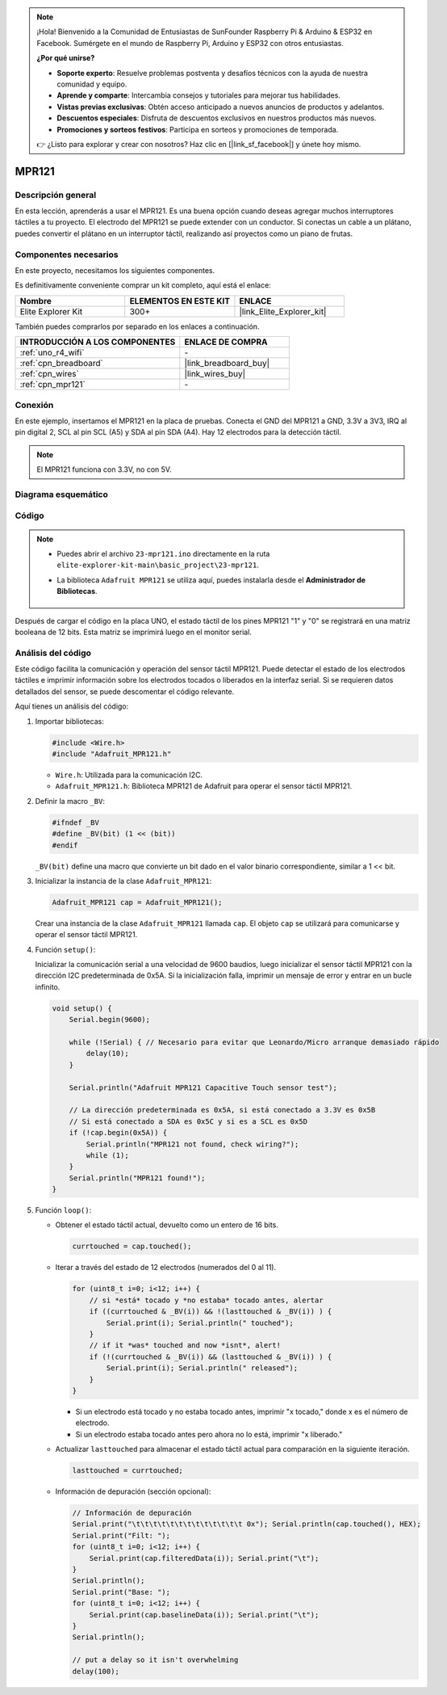 .. note::

    ¡Hola! Bienvenido a la Comunidad de Entusiastas de SunFounder Raspberry Pi & Arduino & ESP32 en Facebook. Sumérgete en el mundo de Raspberry Pi, Arduino y ESP32 con otros entusiastas.

    **¿Por qué unirse?**

    - **Soporte experto**: Resuelve problemas postventa y desafíos técnicos con la ayuda de nuestra comunidad y equipo.
    - **Aprende y comparte**: Intercambia consejos y tutoriales para mejorar tus habilidades.
    - **Vistas previas exclusivas**: Obtén acceso anticipado a nuevos anuncios de productos y adelantos.
    - **Descuentos especiales**: Disfruta de descuentos exclusivos en nuestros productos más nuevos.
    - **Promociones y sorteos festivos**: Participa en sorteos y promociones de temporada.

    👉 ¿Listo para explorar y crear con nosotros? Haz clic en [|link_sf_facebook|] y únete hoy mismo.

.. _basic_mpr121:

MPR121
==========================

.. https://docs.sunfounder.com/projects/vincent-kit/en/latest/arduino/2.24_mpr121_module.html#ar-mpr121


Descripción general
---------------------

En esta lección, aprenderás a usar el MPR121. Es una buena opción cuando deseas agregar muchos interruptores táctiles a tu proyecto. El electrodo del MPR121 se puede extender con un conductor. Si conectas un cable a un plátano, puedes convertir el plátano en un interruptor táctil, realizando así proyectos como un piano de frutas.

Componentes necesarios
---------------------------

En este proyecto, necesitamos los siguientes componentes. 

Es definitivamente conveniente comprar un kit completo, aquí está el enlace: 

.. list-table::
    :widths: 20 20 20
    :header-rows: 1

    *   - Nombre	
        - ELEMENTOS EN ESTE KIT
        - ENLACE
    *   - Elite Explorer Kit
        - 300+
        - |link_Elite_Explorer_kit|

También puedes comprarlos por separado en los enlaces a continuación.

.. list-table::
    :widths: 30 20
    :header-rows: 1

    *   - INTRODUCCIÓN A LOS COMPONENTES
        - ENLACE DE COMPRA

    *   - :ref:`uno_r4_wifi`
        - \-
    *   - :ref:`cpn_breadboard`
        - |link_breadboard_buy|
    *   - :ref:`cpn_wires`
        - |link_wires_buy|
    *   - :ref:`cpn_mpr121`
        - \-

Conexión
----------------------

En este ejemplo, insertamos el MPR121 en la placa de pruebas. Conecta el GND del MPR121 a GND, 3.3V a 3V3, IRQ al pin digital 2, SCL al pin SCL (A5) y SDA al pin SDA (A4). Hay 12 electrodos para la detección táctil. 

.. note::
    El MPR121 funciona con 3.3V, no con 5V.

.. image:: img/23-mpr121_bb.png
    :align: center
    :width: 70%

Diagrama esquemático
-----------------------

.. image:: img/23_mpr121_schematic.png
   :align: center
   :width: 70%

Código
--------

.. note::

    * Puedes abrir el archivo ``23-mpr121.ino`` directamente en la ruta ``elite-explorer-kit-main\basic_project\23-mpr121``.
    * La biblioteca ``Adafruit MPR121`` se utiliza aquí, puedes instalarla desde el **Administrador de Bibliotecas**.

        .. image:: img/22_mpr121_lib.png
            :align: center

.. raw:: html

    <iframe src=https://create.arduino.cc/editor/sunfounder01/de0aa390-de85-43ab-87f7-f380c67c65e8/preview?embed style="height:510px;width:100%;margin:10px 0" frameborder=0></iframe>

Después de cargar el código en la placa UNO, el estado táctil de los pines MPR121 "1" y "0" se registrará en una matriz booleana de 12 bits. Esta matriz se imprimirá luego en el monitor serial.

Análisis del código
--------------------
Este código facilita la comunicación y operación del sensor táctil MPR121. Puede detectar el estado de los electrodos táctiles e imprimir información sobre los electrodos tocados o liberados en la interfaz serial. Si se requieren datos detallados del sensor, se puede descomentar el código relevante.

Aquí tienes un análisis del código:

#. Importar bibliotecas:

   .. code-block:: arduino

       #include <Wire.h>
       #include "Adafruit_MPR121.h"

   * ``Wire.h``: Utilizada para la comunicación I2C.
   * ``Adafruit_MPR121.h``: Biblioteca MPR121 de Adafruit para operar el sensor táctil MPR121.

#. Definir la macro ``_BV``:

   .. code-block:: arduino

       #ifndef _BV
       #define _BV(bit) (1 << (bit)) 
       #endif
   
   ``_BV(bit)`` define una macro que convierte un bit dado en el valor binario correspondiente, similar a 1 << bit.

#. Inicializar la instancia de la clase ``Adafruit_MPR121``:

   .. code-block:: arduino

       Adafruit_MPR121 cap = Adafruit_MPR121();

   Crear una instancia de la clase ``Adafruit_MPR121`` llamada ``cap``. El objeto ``cap`` se utilizará para comunicarse y operar el sensor táctil MPR121.

#. Función ``setup()``:

   Inicializar la comunicación serial a una velocidad de 9600 baudios, luego inicializar el sensor táctil MPR121 con la dirección I2C predeterminada de 0x5A. Si la inicialización falla, imprimir un mensaje de error y entrar en un bucle infinito.

   .. code-block:: arduino

       void setup() {
           Serial.begin(9600);
           
           while (!Serial) { // Necesario para evitar que Leonardo/Micro arranque demasiado rápido
               delay(10);
           }
           
           Serial.println("Adafruit MPR121 Capacitive Touch sensor test"); 
           
           // La dirección predeterminada es 0x5A, si está conectado a 3.3V es 0x5B
           // Si está conectado a SDA es 0x5C y si es a SCL es 0x5D
           if (!cap.begin(0x5A)) {
               Serial.println("MPR121 not found, check wiring?");
               while (1);
           }
           Serial.println("MPR121 found!");
       }

#. Función ``loop()``:

   * Obtener el estado táctil actual, devuelto como un entero de 16 bits.

     .. code-block:: arduino

         currtouched = cap.touched();

   * Iterar a través del estado de 12 electrodos (numerados del 0 al 11).

     .. code-block:: arduino

         for (uint8_t i=0; i<12; i++) {
             // si *está* tocado y *no estaba* tocado antes, alertar
             if ((currtouched & _BV(i)) && !(lasttouched & _BV(i)) ) {
                 Serial.print(i); Serial.println(" touched");
             }
             // if it *was* touched and now *isnt*, alert!
             if (!(currtouched & _BV(i)) && (lasttouched & _BV(i)) ) {
                 Serial.print(i); Serial.println(" released");
             }
         }

     * Si un electrodo está tocado y no estaba tocado antes, imprimir "x tocado," donde x es el número de electrodo.
     * Si un electrodo estaba tocado antes pero ahora no lo está, imprimir "x liberado."

   * Actualizar ``lasttouched`` para almacenar el estado táctil actual para comparación en la siguiente iteración.

     .. code-block:: arduino

         lasttouched = currtouched;

   * Información de depuración (sección opcional):

     .. code-block:: arduino

         // Información de depuración
         Serial.print("\t\t\t\t\t\t\t\t\t\t\t\t\t 0x"); Serial.println(cap.touched(), HEX);
         Serial.print("Filt: ");
         for (uint8_t i=0; i<12; i++) {
             Serial.print(cap.filteredData(i)); Serial.print("\t");
         }
         Serial.println();
         Serial.print("Base: ");
         for (uint8_t i=0; i<12; i++) {
             Serial.print(cap.baselineData(i)); Serial.print("\t");
         }
         Serial.println();
         
         // put a delay so it isn't overwhelming
         delay(100);
